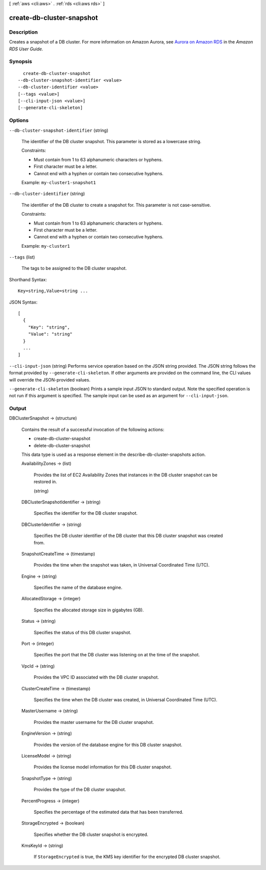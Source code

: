 [ :ref:`aws <cli:aws>` . :ref:`rds <cli:aws rds>` ]

.. _cli:aws rds create-db-cluster-snapshot:


**************************
create-db-cluster-snapshot
**************************



===========
Description
===========



Creates a snapshot of a DB cluster. For more information on Amazon Aurora, see `Aurora on Amazon RDS`_ in the *Amazon RDS User Guide.* 



========
Synopsis
========

::

    create-db-cluster-snapshot
  --db-cluster-snapshot-identifier <value>
  --db-cluster-identifier <value>
  [--tags <value>]
  [--cli-input-json <value>]
  [--generate-cli-skeleton]




=======
Options
=======

``--db-cluster-snapshot-identifier`` (string)


  The identifier of the DB cluster snapshot. This parameter is stored as a lowercase string. 

   

  Constraints:

   

   
  * Must contain from 1 to 63 alphanumeric characters or hyphens.
   
  * First character must be a letter.
   
  * Cannot end with a hyphen or contain two consecutive hyphens.
   

   

  Example: ``my-cluster1-snapshot1`` 

  

``--db-cluster-identifier`` (string)


  The identifier of the DB cluster to create a snapshot for. This parameter is not case-sensitive. 

   

  Constraints:

   

   
  * Must contain from 1 to 63 alphanumeric characters or hyphens.
   
  * First character must be a letter.
   
  * Cannot end with a hyphen or contain two consecutive hyphens.
   

   

  Example: ``my-cluster1`` 

  

``--tags`` (list)


  The tags to be assigned to the DB cluster snapshot.

  



Shorthand Syntax::

    Key=string,Value=string ...




JSON Syntax::

  [
    {
      "Key": "string",
      "Value": "string"
    }
    ...
  ]



``--cli-input-json`` (string)
Performs service operation based on the JSON string provided. The JSON string follows the format provided by ``--generate-cli-skeleton``. If other arguments are provided on the command line, the CLI values will override the JSON-provided values.

``--generate-cli-skeleton`` (boolean)
Prints a sample input JSON to standard output. Note the specified operation is not run if this argument is specified. The sample input can be used as an argument for ``--cli-input-json``.



======
Output
======

DBClusterSnapshot -> (structure)

  

  Contains the result of a successful invocation of the following actions: 

   

   
  *  create-db-cluster-snapshot  
   
  *  delete-db-cluster-snapshot  
   

   

  This data type is used as a response element in the  describe-db-cluster-snapshots action.

  

  AvailabilityZones -> (list)

    

    Provides the list of EC2 Availability Zones that instances in the DB cluster snapshot can be restored in.

    

    (string)

      

      

    

  DBClusterSnapshotIdentifier -> (string)

    

    Specifies the identifier for the DB cluster snapshot. 

    

    

  DBClusterIdentifier -> (string)

    

    Specifies the DB cluster identifier of the DB cluster that this DB cluster snapshot was created from. 

    

    

  SnapshotCreateTime -> (timestamp)

    

    Provides the time when the snapshot was taken, in Universal Coordinated Time (UTC). 

    

    

  Engine -> (string)

    

    Specifies the name of the database engine. 

    

    

  AllocatedStorage -> (integer)

    

    Specifies the allocated storage size in gigabytes (GB). 

    

    

  Status -> (string)

    

    Specifies the status of this DB cluster snapshot. 

    

    

  Port -> (integer)

    

    Specifies the port that the DB cluster was listening on at the time of the snapshot. 

    

    

  VpcId -> (string)

    

    Provides the VPC ID associated with the DB cluster snapshot. 

    

    

  ClusterCreateTime -> (timestamp)

    

    Specifies the time when the DB cluster was created, in Universal Coordinated Time (UTC). 

    

    

  MasterUsername -> (string)

    

    Provides the master username for the DB cluster snapshot. 

    

    

  EngineVersion -> (string)

    

    Provides the version of the database engine for this DB cluster snapshot. 

    

    

  LicenseModel -> (string)

    

    Provides the license model information for this DB cluster snapshot. 

    

    

  SnapshotType -> (string)

    

    Provides the type of the DB cluster snapshot. 

    

    

  PercentProgress -> (integer)

    

    Specifies the percentage of the estimated data that has been transferred. 

    

    

  StorageEncrypted -> (boolean)

    

    Specifies whether the DB cluster snapshot is encrypted.

    

    

  KmsKeyId -> (string)

    

    If ``StorageEncrypted`` is true, the KMS key identifier for the encrypted DB cluster snapshot.

    

    

  



.. _Aurora on Amazon RDS: http://docs.aws.amazon.com/AmazonRDS/latest/UserGuide/CHAP_Aurora.html
